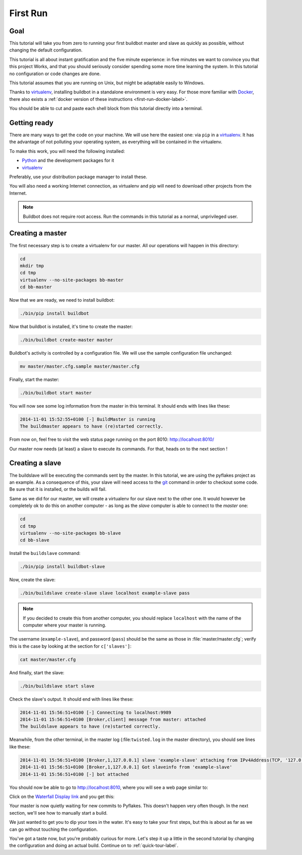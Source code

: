 .. _first-run-label:

=========
First Run
=========

Goal
----

This tutorial will take you from zero to running your first buildbot master and slave as quickly as possible, without changing the default configuration.

This tutorial is all about instant gratification and the five minute experience: in five minutes we want to convince you that this project Works, and that you should seriously consider spending some more time learning the system.
In this tutorial no configuration or code changes are done.

This tutorial assumes that you are running on Unix, but might be adaptable easily to Windows.

Thanks to virtualenv_, installing buildbot in a standalone environment is very easy.
For those more familiar with Docker_, there also exists a :ref:`docker version of these instructions <first-run-docker-label>`.

You should be able to cut and paste each shell block from this tutorial directly into a terminal.

.. _Docker: https://docker.com

.. _getting-code-label:

Getting ready
-------------

There are many ways to get the code on your machine.
We will use here the easiest one: via ``pip`` in a virtualenv_.
It has the advantage of not polluting your operating system, as everything will be contained in the virtualenv.

To make this work, you will need the following installed:

* Python_ and the development packages for it
* virtualenv_

.. _Python: https://www.python.org/
.. _virtualenv: https://pypi.python.org/pypi/virtualenv

Preferably, use your distribution package manager to install these.

You will also need a working Internet connection, as virtualenv and pip will need to download other projects from the Internet.

.. note::

    Buildbot does not require root access.
    Run the commands in this tutorial as a normal, unprivileged user.

Creating a master
-----------------

The first necessary step is to create a virtualenv for our master.
All our operations will happen in this directory:

.. code-block:: bash

  cd
  mkdir tmp
  cd tmp
  virtualenv --no-site-packages bb-master
  cd bb-master

Now that we are ready, we need to install buildbot:

.. code-block:: bash

  ./bin/pip install buildbot

Now that buildbot is installed, it's time to create the master:

.. code-block:: bash

  ./bin/buildbot create-master master
 
Buildbot's activity is controlled by a configuration file.
We will use the sample configuration file unchanged:

.. code-block:: bash
 
  mv master/master.cfg.sample master/master.cfg

Finally, start the master:

.. code-block:: bash

  ./bin/buildbot start master

You will now see some log information from the master in this terminal.
It should ends with lines like these:

.. code-block:: none

    2014-11-01 15:52:55+0100 [-] BuildMaster is running
    The buildmaster appears to have (re)started correctly.

From now on, feel free to visit the web status page running on the port 8010: http://localhost:8010/

Our master now needs (at least) a slave to execute its commands.
For that, heads on to the next section !

Creating a slave
----------------

The buildslave will be executing the commands sent by the master.
In this tutorial, we are using the pyflakes project as an example.
As a consequence of this, your slave will need access to the git_ command in order to checkout some code.
Be sure that it is installed, or the builds will fail.

Same as we did for our master, we will create a virtualenv for our slave next to the other one.
It would however be completely ok to do this on another computer - as long as the *slave* computer is able to connect to the *master* one:

.. code-block:: bash

  cd
  cd tmp
  virtualenv --no-site-packages bb-slave
  cd bb-slave

Install the ``buildslave`` command:

.. code-block:: bash

   ./bin/pip install buildbot-slave

Now, create the slave:

.. code-block:: bash

  ./bin/buildslave create-slave slave localhost example-slave pass

.. note:: If you decided to create this from another computer, you should replace ``localhost`` with the name of the computer where your master is running.

The username (``example-slave``), and password (``pass``) should be the same as those in :file:`master/master.cfg`; verify this is the case by looking at the section for ``c['slaves']``:

.. code-block:: bash

  cat master/master.cfg

And finally, start the slave:

.. code-block:: bash

  ./bin/buildslave start slave

Check the slave's output.
It should end with lines like these:

.. code-block:: none

  2014-11-01 15:56:51+0100 [-] Connecting to localhost:9989
  2014-11-01 15:56:51+0100 [Broker,client] message from master: attached
  The buildslave appears to have (re)started correctly.

Meanwhile, from the other terminal, in the master log (:file:``twisted.log`` in the master directory), you should see lines like these:

.. code-block:: none

  2014-11-01 15:56:51+0100 [Broker,1,127.0.0.1] slave 'example-slave' attaching from IPv4Address(TCP, '127.0.0.1', 54015)
  2014-11-01 15:56:51+0100 [Broker,1,127.0.0.1] Got slaveinfo from 'example-slave'
  2014-11-01 15:56:51+0100 [-] bot attached

You should now be able to go to http://localhost:8010, where you will see a web page similar to:

.. image:: _images/index.png
   :alt: index page

Click on the `Waterfall Display link <http://localhost:8010/waterfall>`_ and you get this:

.. image:: _images/waterfall-empty.png
   :alt: empty waterfall.

Your master is now quietly waiting for new commits to Pyflakes.
This doesn't happen very often though.
In the next section, we'll see how to manually start a build.

We just wanted to get you to dip your toes in the water.
It's easy to take your first steps, but this is about as far as we can go without touching the configuration.

You've got a taste now, but you're probably curious for more.
Let's step it up a little in the second tutorial by changing the configuration and doing an actual build.
Continue on to :ref:`quick-tour-label`.

.. _git: http://git-scm.com/
